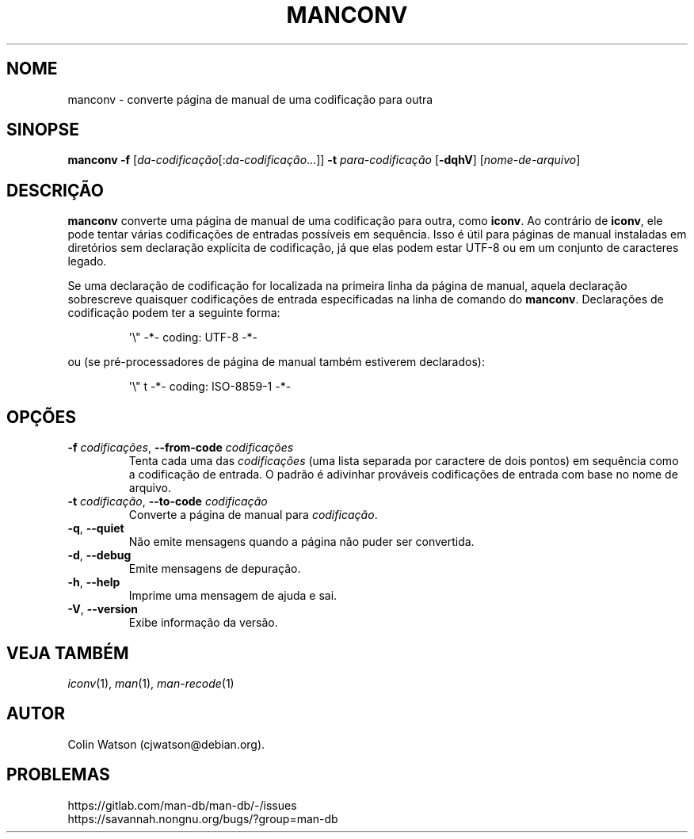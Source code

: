 .\" Man page for manconv
.\"
.\" Copyright (c) 2007, 2008 Colin Watson <cjwatson@debian.org>
.\"
.\" You may distribute under the terms of the GNU General Public
.\" License as specified in the file docs/COPYING.GPLv2 that comes with the
.\" man-db distribution.
.pc ""
.\"*******************************************************************
.\"
.\" This file was generated with po4a. Translate the source file.
.\"
.\"*******************************************************************
.TH MANCONV 1 2024-04-05 2.12.1 "Utilitários de paginação de manual"
.SH NOME
manconv \- converte página de manual de uma codificação para outra
.SH SINOPSE
\fBmanconv\fP \fB\-f\fP [\|\fIda\-codificação\fP\|[:\fIda\-codificação\fP\|.\|.\|.]\|]
\fB\-t\fP \fIpara\-codificação\fP [\|\fB\-dqhV\fP\|] [\|\fInome\-de\-arquivo\fP\|]
.SH DESCRIÇÃO
\fBmanconv\fP converte uma página de manual de uma codificação para outra,
como \fBiconv\fP. Ao contrário de \fBiconv\fP, ele pode tentar várias codificações
de entradas possíveis em sequência. Isso é útil para páginas de manual
instaladas em diretórios sem declaração explícita de codificação, já que
elas podem estar UTF\-8 ou em um conjunto de caracteres legado.
.PP
Se uma declaração de codificação for localizada na primeira linha da página
de manual, aquela declaração sobrescreve quaisquer codificações de entrada
especificadas na linha de comando do \fBmanconv\fP. Declarações de
codificação podem ter a seguinte forma:
.PP
.RS
.nf
.if  !'po4a'hide' \&\(aq\e" \-*\- coding: UTF\-8 \-*\-
.fi
.RE
.PP
ou (se pré\-processadores de página de manual também estiverem declarados):
.PP
.RS
.nf
.if  !'po4a'hide' \&\(aq\e" t \-*\- coding: ISO\-8859\-1 \-*\-
.fi
.RE
.SH OPÇÕES
.TP 
\fB\-f\fP \fIcodificações\fP, \fB\-\-from\-code\fP \fIcodificações\fP
Tenta cada uma das \fIcodificações\fP (uma lista separada por caractere de dois
pontos) em sequência como a codificação de entrada. O padrão é adivinhar
prováveis codificações de entrada com base no nome de arquivo.
.TP 
\fB\-t\fP \fIcodificação\fP, \fB\-\-to\-code\fP \fIcodificação\fP
Converte a página de manual para \fIcodificação\fP.
.TP 
.if  !'po4a'hide' .BR \-q ", " \-\-quiet
Não emite mensagens quando a página não puder ser convertida.
.TP 
.if  !'po4a'hide' .BR \-d ", " \-\-debug
Emite mensagens de depuração.
.TP 
.if  !'po4a'hide' .BR \-h ", " \-\-help
Imprime uma mensagem de ajuda e sai.
.TP 
.if  !'po4a'hide' .BR \-V ", " \-\-version
Exibe informação da versão.
.SH "VEJA TAMBÉM"
.if  !'po4a'hide' .IR iconv (1),
.if  !'po4a'hide' .IR man (1),
.if  !'po4a'hide' .IR man-recode (1)
.SH AUTOR
.nf
.if  !'po4a'hide' Colin Watson (cjwatson@debian.org).
.fi
.SH PROBLEMAS
.if  !'po4a'hide' https://gitlab.com/man-db/man-db/-/issues
.br
.if  !'po4a'hide' https://savannah.nongnu.org/bugs/?group=man-db
